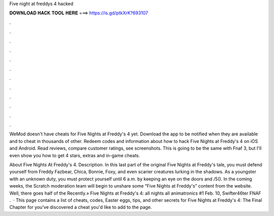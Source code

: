 Five night at freddys 4 hacked



𝐃𝐎𝐖𝐍𝐋𝐎𝐀𝐃 𝐇𝐀𝐂𝐊 𝐓𝐎𝐎𝐋 𝐇𝐄𝐑𝐄 ===> https://is.gd/ptkXrK?693107



.



.



.



.



.



.



.



.



.



.



.



.

WeMod doesn't have cheats for Five Nights at Freddy's 4 yet. Download the app to be notified when they are available and to cheat in thousands of other. Redeem codes and information about how to hack Five Nights at Freddy's 4 on iOS and Android. Read reviews, compare customer ratings, see screenshots. This is going to be the same with Fnaf 3, but I'll even show you how to get 4 stars, extras and in-game cheats.

About Five Nights At Freddy's 4. Description. In this last part of the original Five Nights at Freddy's tale, you must defend yourself from Freddy Fazbear, Chica, Bonnie, Foxy, and even scarier creatures lurking in the shadows. As a youngster with an unknown duty, you must protect yourself until 6 a.m. by keeping an eye on the doors and /5(). In the coming weeks, the Scratch moderation team will begin to unshare some “Five Nights at Freddy's” content from the website. Well, there goes half of the Recently.» Five Nights at Freddy's 4: all nights all animatronics #1 Feb. 10, Swifter46ter FNAF .  · This page contains a list of cheats, codes, Easter eggs, tips, and other secrets for Five Nights at Freddy's 4: The Final Chapter for  you've discovered a cheat you'd like to add to the page.
